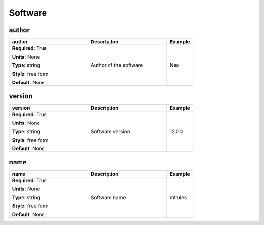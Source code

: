 .. role:: red
.. role:: blue
.. role:: navy

Software
========


:navy:`author`
~~~~~~~~~~~~~~

.. container::

   .. table::
       :class: tight-table
       :widths: 45 45 15

       +----------------------------------------------+-----------------------------------------------+----------------+
       | **author**                                   | **Description**                               | **Example**    |
       +==============================================+===============================================+================+
       | **Required**: :red:`True`                    | Author of the software                        | Neo            |
       |                                              |                                               |                |
       | **Units**: None                              |                                               |                |
       |                                              |                                               |                |
       | **Type**: string                             |                                               |                |
       |                                              |                                               |                |
       | **Style**: free form                         |                                               |                |
       |                                              |                                               |                |
       | **Default**: None                            |                                               |                |
       |                                              |                                               |                |
       |                                              |                                               |                |
       +----------------------------------------------+-----------------------------------------------+----------------+

:navy:`version`
~~~~~~~~~~~~~~~

.. container::

   .. table::
       :class: tight-table
       :widths: 45 45 15

       +----------------------------------------------+-----------------------------------------------+----------------+
       | **version**                                  | **Description**                               | **Example**    |
       +==============================================+===============================================+================+
       | **Required**: :red:`True`                    | Software version                              | 12.01a         |
       |                                              |                                               |                |
       | **Units**: None                              |                                               |                |
       |                                              |                                               |                |
       | **Type**: string                             |                                               |                |
       |                                              |                                               |                |
       | **Style**: free form                         |                                               |                |
       |                                              |                                               |                |
       | **Default**: None                            |                                               |                |
       |                                              |                                               |                |
       |                                              |                                               |                |
       +----------------------------------------------+-----------------------------------------------+----------------+

:navy:`name`
~~~~~~~~~~~~

.. container::

   .. table::
       :class: tight-table
       :widths: 45 45 15

       +----------------------------------------------+-----------------------------------------------+----------------+
       | **name**                                     | **Description**                               | **Example**    |
       +==============================================+===============================================+================+
       | **Required**: :red:`True`                    | Software name                                 | mtrules        |
       |                                              |                                               |                |
       | **Units**: None                              |                                               |                |
       |                                              |                                               |                |
       | **Type**: string                             |                                               |                |
       |                                              |                                               |                |
       | **Style**: free form                         |                                               |                |
       |                                              |                                               |                |
       | **Default**: None                            |                                               |                |
       |                                              |                                               |                |
       |                                              |                                               |                |
       +----------------------------------------------+-----------------------------------------------+----------------+
